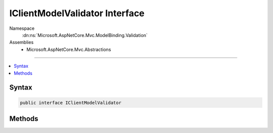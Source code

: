 

IClientModelValidator Interface
===============================





Namespace
    :dn:ns:`Microsoft.AspNetCore.Mvc.ModelBinding.Validation`
Assemblies
    * Microsoft.AspNetCore.Mvc.Abstractions

----

.. contents::
   :local:









Syntax
------

.. code-block:: csharp

    public interface IClientModelValidator








.. dn:interface:: Microsoft.AspNetCore.Mvc.ModelBinding.Validation.IClientModelValidator
    :hidden:

.. dn:interface:: Microsoft.AspNetCore.Mvc.ModelBinding.Validation.IClientModelValidator

Methods
-------

.. dn:interface:: Microsoft.AspNetCore.Mvc.ModelBinding.Validation.IClientModelValidator
    :noindex:
    :hidden:

    
    .. dn:method:: Microsoft.AspNetCore.Mvc.ModelBinding.Validation.IClientModelValidator.AddValidation(Microsoft.AspNetCore.Mvc.ModelBinding.Validation.ClientModelValidationContext)
    
        
    
        
        :type context: Microsoft.AspNetCore.Mvc.ModelBinding.Validation.ClientModelValidationContext
    
        
        .. code-block:: csharp
    
            void AddValidation(ClientModelValidationContext context)
    

